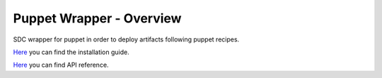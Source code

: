 Puppet Wrapper - Overview
____________________________


| |Build Status| |Coverage Status| |StackOverflow|


SDC wrapper for puppet in order to deploy artifacts following puppet recipes.

`Here <doc/installation-guide.rst>`__ you can find the installation guide.

`Here <doc/api.rst>`__ you can find API reference.


.. IMAGES

.. |Build Status| image::  https://travis-ci.org/telefonicaid/fiware-puppetwrapper.svg
   :target: https://travis-ci.org/telefonicaid/fiware-puppetwrapper
.. |Coverage Status| image:: https://coveralls.io/repos/telefonicaid/fiware-puppetwrapper/badge.png?branch=develop
   :target: https://coveralls.io/r/telefonicaid/fiware-puppetwrapper
.. |StackOverflow| image:: http://b.repl.ca/v1/help-stackoverflow-orange.png
   :target: http://stackoverflow.com/questions/tagged/fiware
